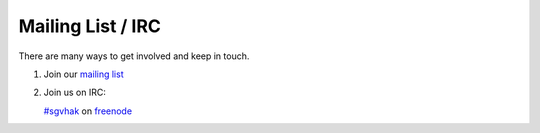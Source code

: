 Mailing List / IRC
##################

There are many ways to get involved and keep in touch.

1. Join our `mailing list <http://sgvhak.net/mailman/listinfo/hak>`_

2. Join us on IRC:

   `#sgvhak <http://webchat.freenode.net/?channels=sgvhak>`_ on `freenode <https://www.freenode.net/>`_

